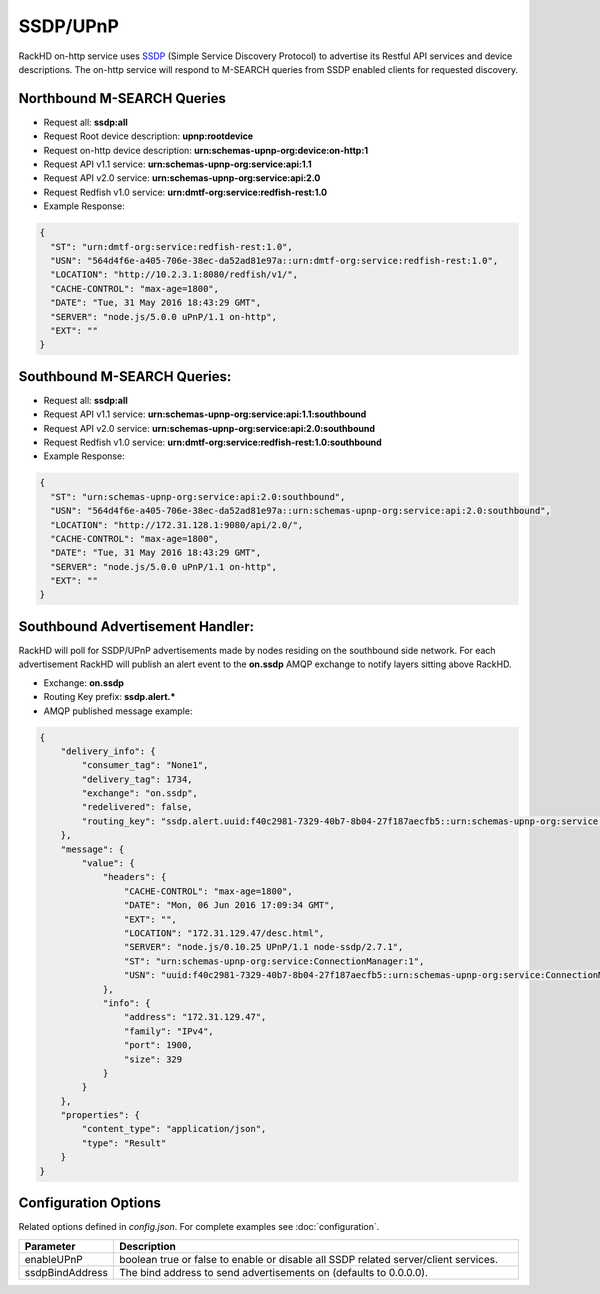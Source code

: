 SSDP/UPnP
---------
.. _SSDP: https://en.wikipedia.org/wiki/Simple_Service_Discovery_Protocol

RackHD on-http service uses `SSDP`_ (Simple Service Discovery Protocol) to advertise its Restful API services
and device descriptions. The on-http service will respond to M-SEARCH queries from SSDP enabled clients for requested discovery. 

Northbound M-SEARCH Queries
~~~~~~~~~~~~~~~~~~~~~~~~~~~
- Request all: **ssdp:all**
- Request Root device description: **upnp:rootdevice**
- Request on-http device description: **urn:schemas-upnp-org:device:on-http:1**
- Request API v1.1 service: **urn:schemas-upnp-org:service:api:1.1**
- Request API v2.0 service: **urn:schemas-upnp-org:service:api:2.0**
- Request Redfish v1.0 service: **urn:dmtf-org:service:redfish-rest:1.0**

- Example Response:

.. code-block:: JSON

  {
    "ST": "urn:dmtf-org:service:redfish-rest:1.0",
    "USN": "564d4f6e-a405-706e-38ec-da52ad81e97a::urn:dmtf-org:service:redfish-rest:1.0",
    "LOCATION": "http://10.2.3.1:8080/redfish/v1/",
    "CACHE-CONTROL": "max-age=1800",
    "DATE": "Tue, 31 May 2016 18:43:29 GMT",
    "SERVER": "node.js/5.0.0 uPnP/1.1 on-http",
    "EXT": ""
  }


Southbound M-SEARCH Queries:
~~~~~~~~~~~~~~~~~~~~~~~~~~~~
- Request all: **ssdp:all**
- Request API v1.1 service: **urn:schemas-upnp-org:service:api:1.1:southbound**
- Request API v2.0 service: **urn:schemas-upnp-org:service:api:2.0:southbound**
- Request Redfish v1.0 service: **urn:dmtf-org:service:redfish-rest:1.0:southbound**

- Example Response:

.. code-block:: JSON

  {
    "ST": "urn:schemas-upnp-org:service:api:2.0:southbound",
    "USN": "564d4f6e-a405-706e-38ec-da52ad81e97a::urn:schemas-upnp-org:service:api:2.0:southbound",
    "LOCATION": "http://172.31.128.1:9080/api/2.0/",
    "CACHE-CONTROL": "max-age=1800",
    "DATE": "Tue, 31 May 2016 18:43:29 GMT",
    "SERVER": "node.js/5.0.0 uPnP/1.1 on-http",
    "EXT": ""
  }


Southbound Advertisement Handler:
~~~~~~~~~~~~~~~~~~~~~~~~~~~~~~~~~
RackHD will poll for SSDP/UPnP advertisements made by nodes residing on the southbound side network.
For each advertisement RackHD will publish an alert event to the **on.ssdp** AMQP exchange to notify
layers sitting above RackHD.

- Exchange: **on.ssdp**
- Routing Key prefix: **ssdp.alert.***
- AMQP published message example:

.. code-block:: JSON

    {
        "delivery_info": {
            "consumer_tag": "None1",
            "delivery_tag": 1734,
            "exchange": "on.ssdp",
            "redelivered": false,
            "routing_key": "ssdp.alert.uuid:f40c2981-7329-40b7-8b04-27f187aecfb5::urn:schemas-upnp-org:service:ConnectionManager:1"
        },
        "message": {
            "value": {
                "headers": {
                    "CACHE-CONTROL": "max-age=1800",
                    "DATE": "Mon, 06 Jun 2016 17:09:34 GMT",
                    "EXT": "",
                    "LOCATION": "172.31.129.47/desc.html",
                    "SERVER": "node.js/0.10.25 UPnP/1.1 node-ssdp/2.7.1",
                    "ST": "urn:schemas-upnp-org:service:ConnectionManager:1",
                    "USN": "uuid:f40c2981-7329-40b7-8b04-27f187aecfb5::urn:schemas-upnp-org:service:ConnectionManager:1"
                },
                "info": {
                    "address": "172.31.129.47",
                    "family": "IPv4",
                    "port": 1900,
                    "size": 329
                }
            }
        },
        "properties": {
            "content_type": "application/json",
            "type": "Result"
        }
    }


Configuration Options
~~~~~~~~~~~~~~~~~~~~~
Related options defined in `config.json`. For complete examples see :doc:`configuration`.



.. list-table::
    :widths: 20 100
    :header-rows: 1

    * - Parameter
      - Description
    * - enableUPnP
      - boolean true or false to enable or disable all SSDP related server/client services.
    * - ssdpBindAddress 
      - The bind address to send advertisements on (defaults to 0.0.0.0).

